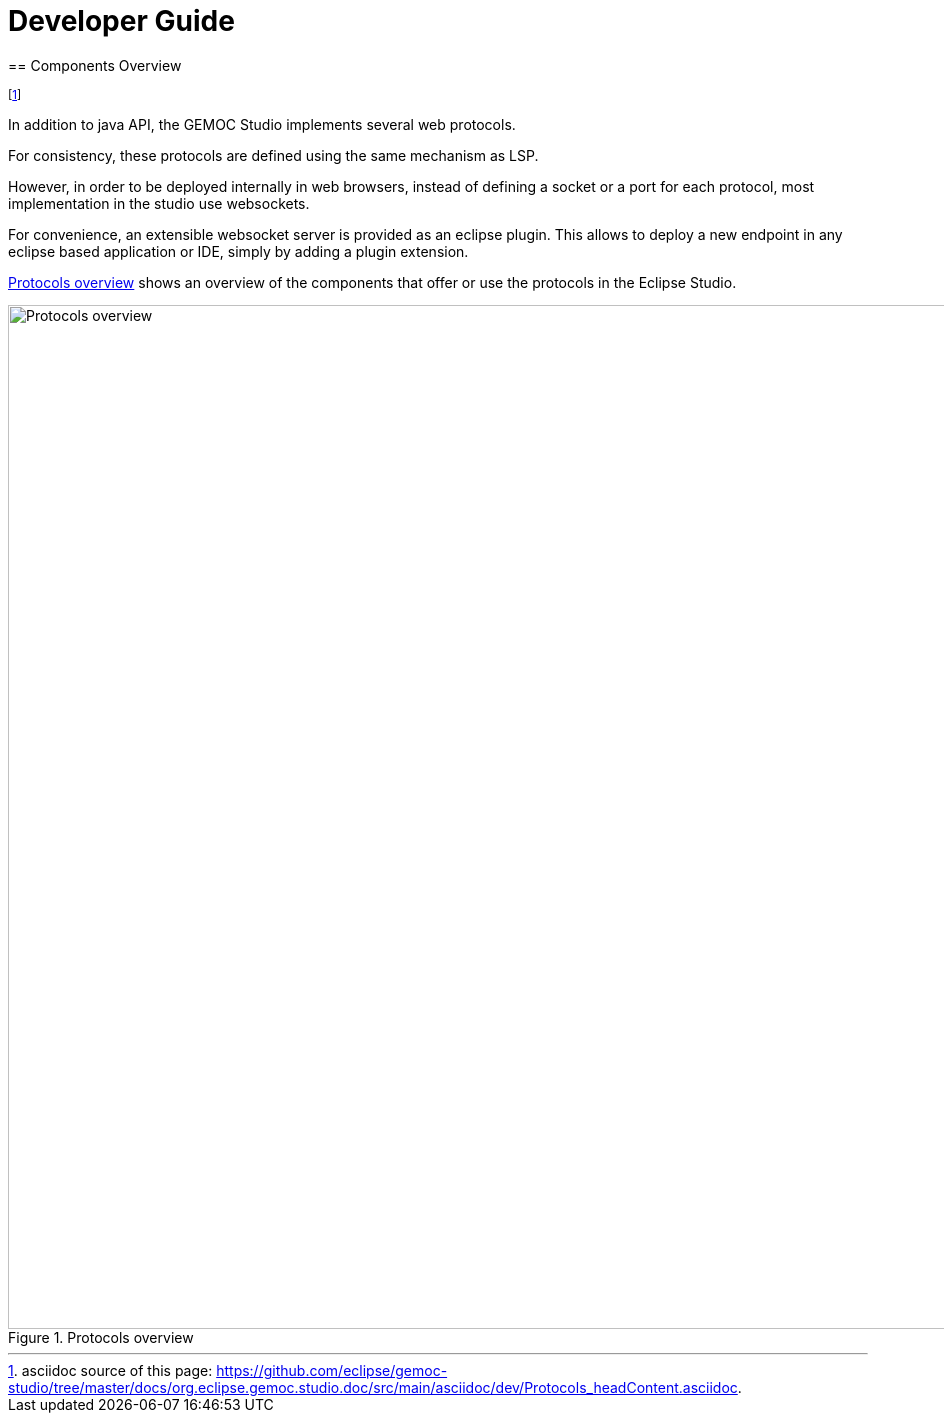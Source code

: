 ////////////////////////////////////////////////////////////////
//	Reproduce title only if not included in master documentation
////////////////////////////////////////////////////////////////
ifndef::includedInMaster[]

= Developer Guide
== Components Overview

endif::[]


footnote:[asciidoc source of this page:  https://github.com/eclipse/gemoc-studio/tree/master/docs/org.eclipse.gemoc.studio.doc/src/main/asciidoc/dev/Protocols_headContent.asciidoc.]

In addition to java API, the GEMOC Studio implements several web protocols.

For consistency, these protocols are defined using the same mechanism as LSP.

However, in order to be deployed internally in web browsers, instead of defining a socket or a port for each protocol, most implementation in the studio use websockets.

For convenience, an extensible websocket server is provided as an eclipse plugin. This allows to deploy a new endpoint in any eclipse based application or IDE, 
simply by adding a plugin extension.

<<img-ProtocolsOverview-devguide>> shows an overview of the components that offer or use the protocols in the Eclipse Studio.

[[img-ProtocolsOverview-devguide]]
.Protocols overview
image::images/dev/ProtocolsOverview.png["Protocols overview", 1024]

